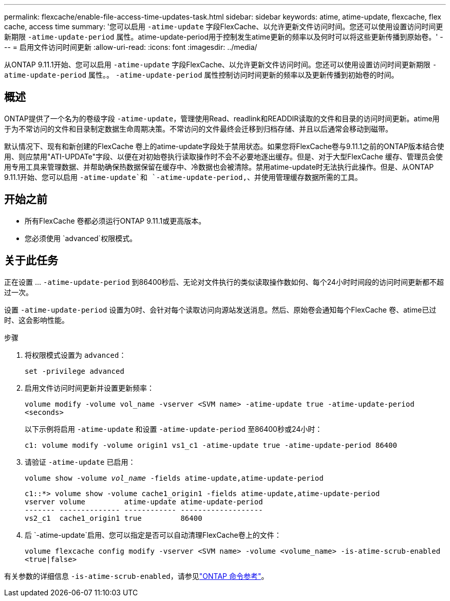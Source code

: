 ---
permalink: flexcache/enable-file-access-time-updates-task.html 
sidebar: sidebar 
keywords: atime, atime-update, flexcache, flex cache, access time 
summary: '您可以启用 `-atime-update` 字段FlexCache、以允许更新文件访问时间。您还可以使用设置访问时间更新期限 `-atime-update-period` 属性。atime-update-period用于控制发生atime更新的频率以及何时可以将这些更新传播到原始卷。' 
---
= 启用文件访问时间更新
:allow-uri-read: 
:icons: font
:imagesdir: ../media/


[role="lead"]
从ONTAP 9.11.1开始、您可以启用 `-atime-update` 字段FlexCache、以允许更新文件访问时间。您还可以使用设置访问时间更新期限 `-atime-update-period` 属性。。 `-atime-update-period` 属性控制访问时间更新的频率以及更新传播到初始卷的时间。



== 概述

ONTAP提供了一个名为的卷级字段 `-atime-update`，管理使用Read、readlink和READDIR读取的文件和目录的访问时间更新。atime用于为不常访问的文件和目录制定数据生命周期决策。不常访问的文件最终会迁移到归档存储、并且以后通常会移动到磁带。

默认情况下、现有和新创建的FlexCache 卷上的atime-update字段处于禁用状态。如果您将FlexCache卷与9.11.1之前的ONTAP版本结合使用、则应禁用"ATI-UPDATe"字段、以便在对初始卷执行读取操作时不会不必要地逐出缓存。但是、对于大型FlexCache 缓存、管理员会使用专用工具来管理数据、并帮助确保热数据保留在缓存中、冷数据也会被清除。禁用atime-update时无法执行此操作。但是、从ONTAP 9.11.1开始、您可以启用 `-atime-update`和 `-atime-update-period,`、并使用管理缓存数据所需的工具。



== 开始之前

* 所有FlexCache 卷都必须运行ONTAP 9.11.1或更高版本。
* 您必须使用 `advanced`权限模式。




== 关于此任务

正在设置 ... `-atime-update-period` 到86400秒后、无论对文件执行的类似读取操作数如何、每个24小时时间段的访问时间更新都不超过一次。

设置 `-atime-update-period` 设置为0时、会针对每个读取访问向源站发送消息。然后、原始卷会通知每个FlexCache 卷、atime已过时、这会影响性能。

.步骤
. 将权限模式设置为 `advanced`：
+
`set -privilege advanced`

. 启用文件访问时间更新并设置更新频率：
+
`volume modify -volume vol_name -vserver <SVM name> -atime-update true -atime-update-period <seconds>`

+
以下示例将启用 `-atime-update` 和设置 `-atime-update-period` 至86400秒或24小时：

+
[listing]
----
c1: volume modify -volume origin1 vs1_c1 -atime-update true -atime-update-period 86400
----
. 请验证 `-atime-update` 已启用：
+
`volume show -volume _vol_name_ -fields atime-update,atime-update-period`

+
[listing]
----
c1::*> volume show -volume cache1_origin1 -fields atime-update,atime-update-period
vserver volume         atime-update atime-update-period
------- -------------- ------------ -------------------
vs2_c1  cache1_origin1 true         86400
----
. 后 `-atime-update`启用、您可以指定是否可以自动清理FlexCache卷上的文件：
+
`volume flexcache config modify -vserver <SVM name> -volume <volume_name> -is-atime-scrub-enabled <true|false>`



有关参数的详细信息 `-is-atime-scrub-enabled`，请参见link:https://docs.netapp.com/us-en/ontap-cli/volume-flexcache-config-modify.html#parameters["ONTAP 命令参考"^]。
